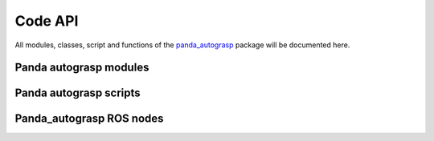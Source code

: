 
.. _api:

.. _panda_autograsp: https://github.com/rickstaa/panda_autograsp

Code API
==========

All modules, classes, script and functions of the `panda_autograsp`_ package
will be documented here.

Panda autograsp modules
------------------------------------
.. autosummary::
   :toctree: _autosummary

    panda_autograsp.loggers
    panda_autograsp.grasp_planners
    panda_autograsp.functions
    panda_autograsp.moveit_collision_objects
    panda_autograsp.moveit_planner_server_ros
    panda_autograsp.panda_autograsp_server_ros
    panda_autograsp.tf2_broadcaster_ros

Panda autograsp scripts
------------------------------------
.. autosummary::
   :toctree: _autosummary

    aruco_pose_estimation
    chessboard_calibration
    generate_arucoboard
    kinect_processing
    plan_grasp

Panda_autograsp ROS nodes
------------------------------------
.. autosummary::
   :toctree: _autosummary

    grasp_planner_server
    moveit_planner_server
    moveit_random_planner_client
    panda_autograsp_cli
    panda_autograsp_server
    tf2_broadcaster

